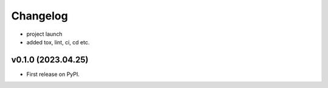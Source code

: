 
Changelog
=========

* project launch
* added tox, lint, ci, cd etc.

v0.1.0 (2023.04.25)
-------------------

* First release on PyPI.
